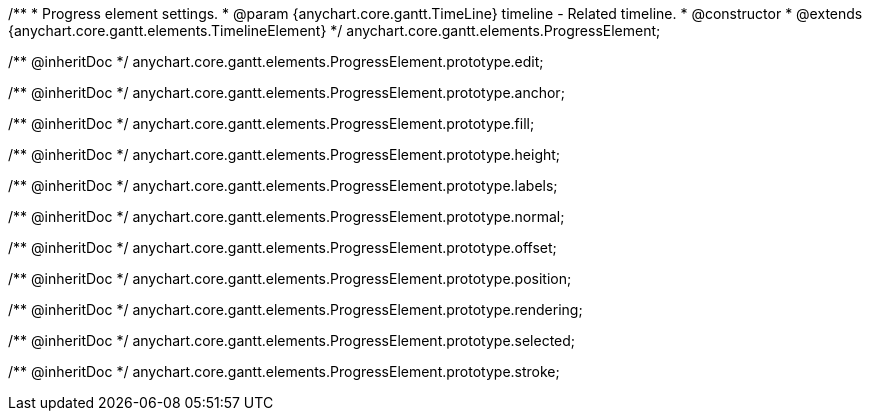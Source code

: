 /**
 * Progress element settings.
 * @param {anychart.core.gantt.TimeLine} timeline - Related timeline.
 * @constructor
 * @extends {anychart.core.gantt.elements.TimelineElement}
 */
anychart.core.gantt.elements.ProgressElement;

/** @inheritDoc */
anychart.core.gantt.elements.ProgressElement.prototype.edit;

/** @inheritDoc */
anychart.core.gantt.elements.ProgressElement.prototype.anchor;

/** @inheritDoc */
anychart.core.gantt.elements.ProgressElement.prototype.fill;

/** @inheritDoc */
anychart.core.gantt.elements.ProgressElement.prototype.height;

/** @inheritDoc */
anychart.core.gantt.elements.ProgressElement.prototype.labels;

/** @inheritDoc */
anychart.core.gantt.elements.ProgressElement.prototype.normal;

/** @inheritDoc */
anychart.core.gantt.elements.ProgressElement.prototype.offset;

/** @inheritDoc */
anychart.core.gantt.elements.ProgressElement.prototype.position;

/** @inheritDoc */
anychart.core.gantt.elements.ProgressElement.prototype.rendering;

/** @inheritDoc */
anychart.core.gantt.elements.ProgressElement.prototype.selected;

/** @inheritDoc */
anychart.core.gantt.elements.ProgressElement.prototype.stroke;